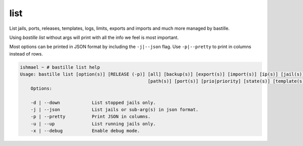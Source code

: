 list
====

List jails, ports, releases, templates, logs, limits, exports and imports and much more
managed by bastille.

Using `bastille list` without args will print with all the info we feel is most important.

Most options can be printed in JSON format by including the ``-j|--json`` flag. Use ``-p|--pretty``
to print in columns instead of rows.

.. code-block:: shell

  ishmael ~ # bastille list help
  Usage: bastille list [option(s)] [RELEASE (-p)] [all] [backup(s)] [export(s)] [import(s)] [ip(s)] [jail(s)] [limit(s)] [log(s)]
                                                  [path(s)] [port(s)] [prio|priority] [state(s)] [template(s)]
      Options:
    
      -d | --down            List stopped jails only.
      -j | --json            List jails or sub-arg(s) in json format.
      -p | --pretty          Print JSON in columns.
      -u | --up              List running jails only.
      -x | --debug           Enable debug mode.